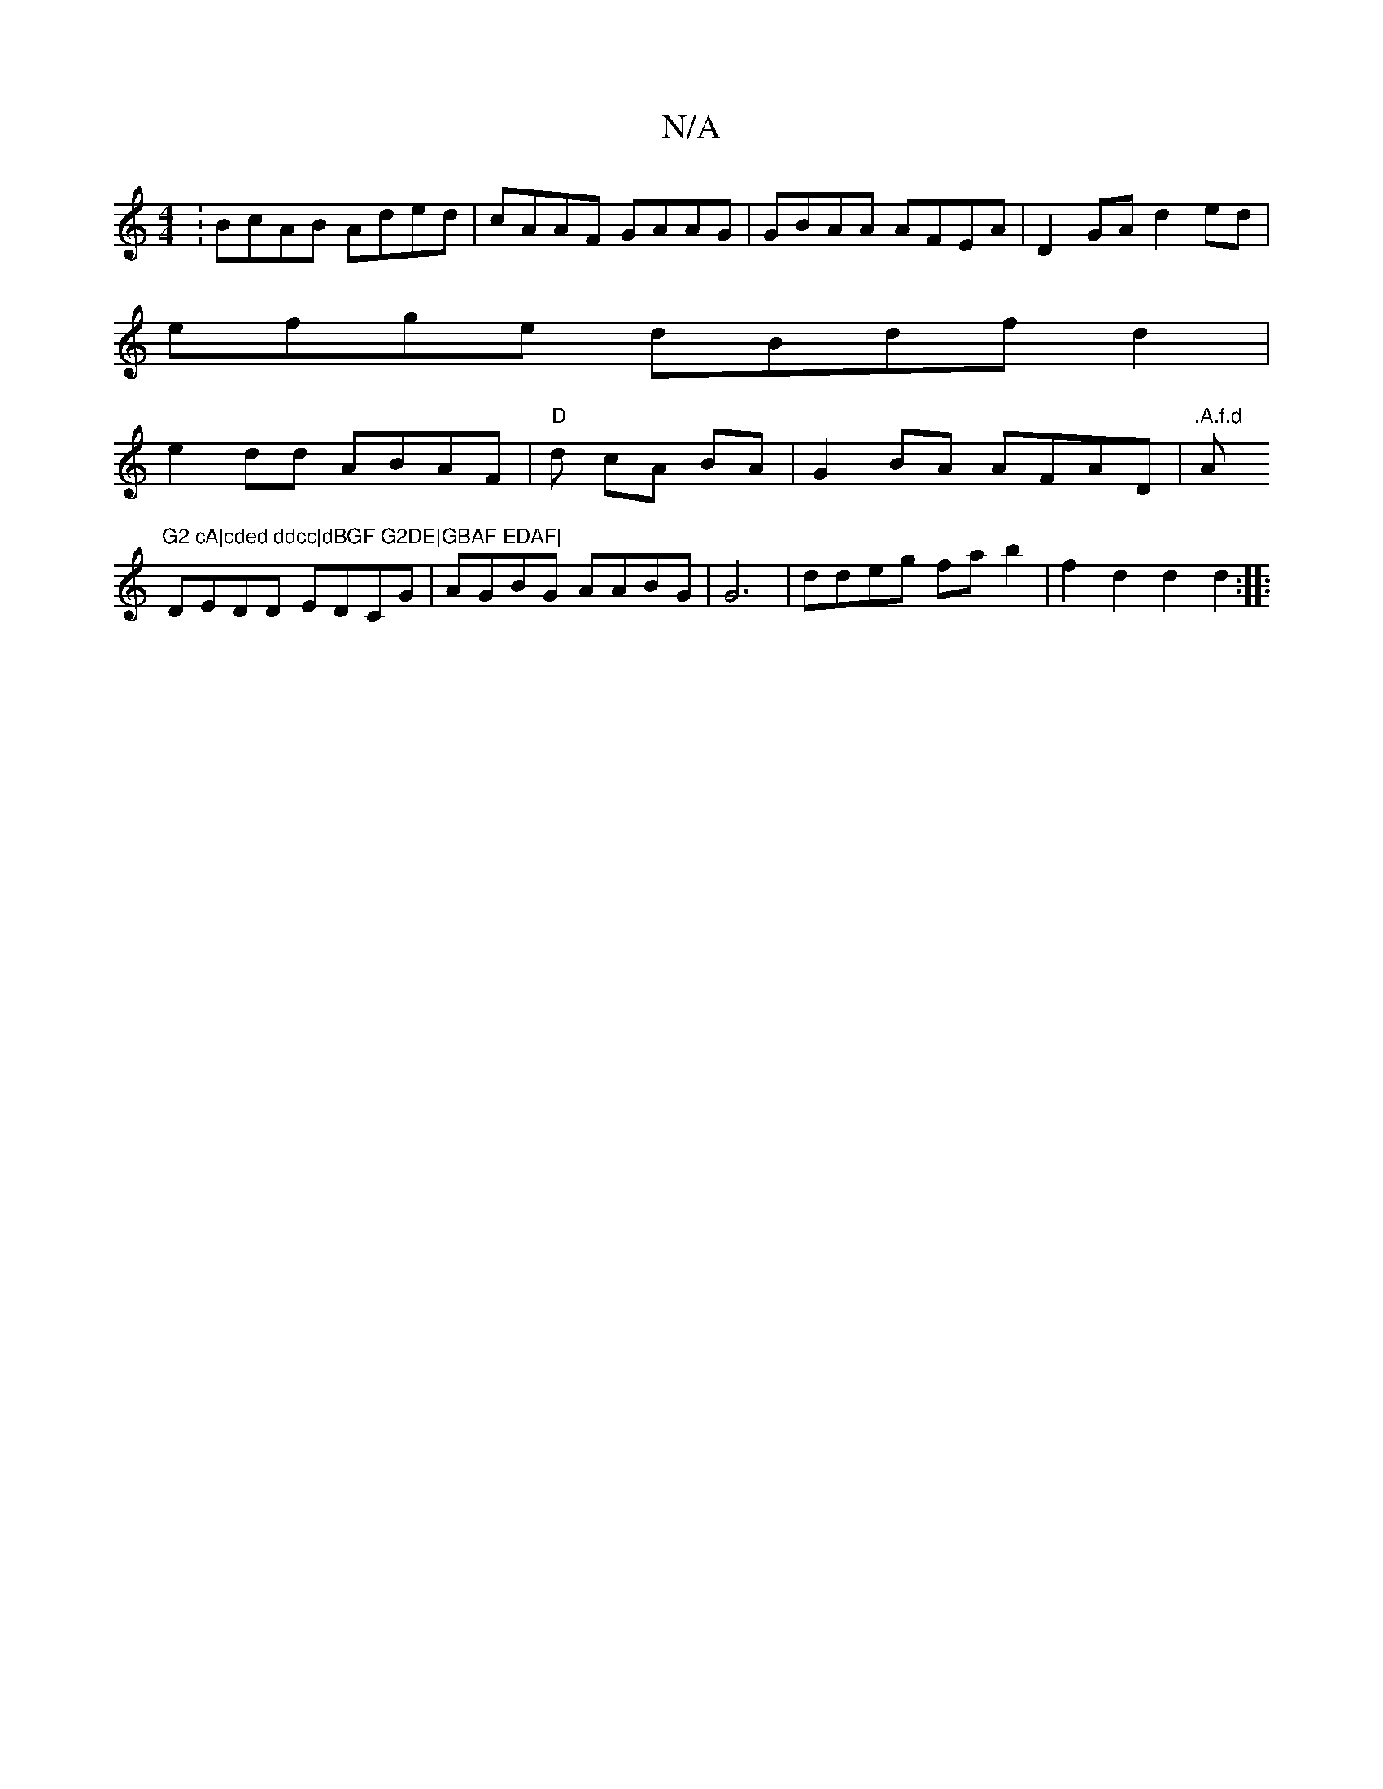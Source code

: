 X:1
T:N/A
M:4/4
R:N/A
K:Cmajor
:BcAB Aded|cAAF GAAG| GBAA AFEA | D2GA d2 ed|
efge dBdfd2|
e2 dd ABAF | "D"d cA BA | G2 BA AFAD | ".A.f.d "A"G2 cA|cded ddcc|dBGF G2DE|GBAF EDAF|
DEDD EDCG|AGBG AABG|G6 | ddeg fa b2 | f2 d2 d2 d2:|
|: